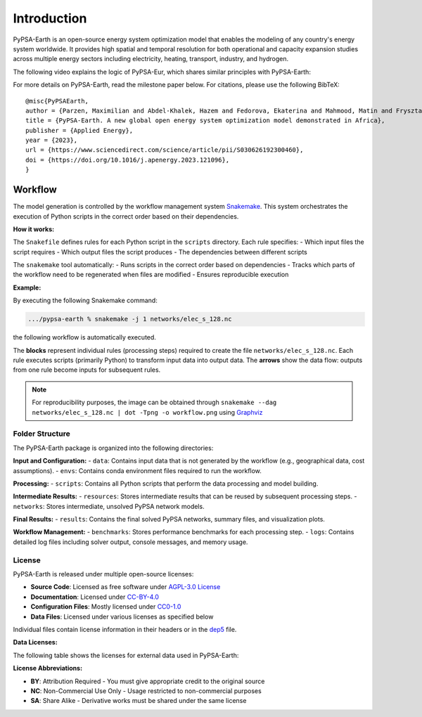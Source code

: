 .. SPDX-FileCopyrightText:  PyPSA-Earth and PyPSA-Eur Authors
..
.. SPDX-License-Identifier: CC-BY-4.0

.. _introduction:

##########################################
Introduction
##########################################

PyPSA-Earth is an open-source energy system optimization model that enables the modeling of any country's energy system worldwide. It provides high spatial and temporal resolution for both operational and capacity expansion studies across multiple energy sectors including electricity, heating, transport, industry, and hydrogen.

The following video explains the logic of PyPSA-Eur, which shares similar principles with PyPSA-Earth:

.. raw:: html

    <iframe width="832" height="468" src="https://www.youtube.com/embed/ty47YU1_eeQ" frameborder="0" allow="accelerometer; autoplay; encrypted-media; gyroscope; picture-in-picture" allowfullscreen></iframe>

For more details on PyPSA-Earth, read the milestone paper below.
For citations, please use the following BibTeX: ::

  @misc{PyPSAEarth,
  author = {Parzen, Maximilian and Abdel-Khalek, Hazem and Fedorova, Ekaterina and Mahmood, Matin and Frysztacki, Martha Maria and Hampp, Johannes and Franken, Lukas and Schumm, Leon and Neumann, Fabian and Poli, Davide and Kiprakis, Aristides and Fioriti, Davide},
  title = {PyPSA-Earth. A new global open energy system optimization model demonstrated in Africa},
  publisher = {Applied Energy},
  year = {2023},
  url = {https://www.sciencedirect.com/science/article/pii/S030626192300460},
  doi = {https://doi.org/10.1016/j.apenergy.2023.121096},
  }


Workflow
========

The model generation is controlled by the workflow management system `Snakemake <https://snakemake.bitbucket.io/>`_. This system orchestrates the execution of Python scripts in the correct order based on their dependencies.

**How it works:**

The ``Snakefile`` defines rules for each Python script in the ``scripts`` directory. Each rule specifies:
- Which input files the script requires
- Which output files the script produces
- The dependencies between different scripts

The ``snakemake`` tool automatically:
- Runs scripts in the correct order based on dependencies
- Tracks which parts of the workflow need to be regenerated when files are modified
- Ensures reproducible execution

**Example:**

By executing the following Snakemake command:

.. code:: bash

    .../pypsa-earth % snakemake -j 1 networks/elec_s_128.nc

the following workflow is automatically executed.

.. image:: img/workflow_introduction.png
    :align: center

The **blocks** represent individual rules (processing steps) required to create the file ``networks/elec_s_128.nc``.
Each rule executes scripts (primarily Python) to transform input data into output data.
The **arrows** show the data flow: outputs from one rule become inputs for subsequent rules.

.. note::
    For reproducibility purposes, the image can be obtained through
    ``snakemake --dag networks/elec_s_128.nc | dot -Tpng -o workflow.png``
    using `Graphviz <https://graphviz.org/>`_


================
Folder Structure
================

The PyPSA-Earth package is organized into the following directories:

**Input and Configuration:**
- ``data``: Contains input data that is not generated by the workflow (e.g., geographical data, cost assumptions).
- ``envs``: Contains conda environment files required to run the workflow.

**Processing:**
- ``scripts``: Contains all Python scripts that perform the data processing and model building.

**Intermediate Results:**
- ``resources``: Stores intermediate results that can be reused by subsequent processing steps.
- ``networks``: Stores intermediate, unsolved PyPSA network models.

**Final Results:**
- ``results``: Contains the final solved PyPSA networks, summary files, and visualization plots.

**Workflow Management:**
- ``benchmarks``: Stores performance benchmarks for each processing step.
- ``logs``: Contains detailed log files including solver output, console messages, and memory usage.


=======
License
=======

PyPSA-Earth is released under multiple open-source licenses:

* **Source Code**: Licensed as free software under `AGPL-3.0 License <https://github.com/pypsa-meets-earth/pypsa-earth/blob/main/LICENSES>`_
* **Documentation**: Licensed under `CC-BY-4.0 <https://creativecommons.org/licenses/by/4.0/>`_
* **Configuration Files**: Mostly licensed under `CC0-1.0 <https://creativecommons.org/publicdomain/zero/1.0/>`_
* **Data Files**: Licensed under various licenses as specified below

Individual files contain license information in their headers or in the `dep5 <.reuse/dep5>`_ file.

**Data Licenses:**

The following table shows the licenses for external data used in PyPSA-Earth:

.. csv-table::
   :header-rows: 1
   :file: configtables/licenses.csv


**License Abbreviations:**

* **BY**: Attribution Required - You must give appropriate credit to the original source
* **NC**: Non-Commercial Use Only - Usage restricted to non-commercial purposes
* **SA**: Share Alike - Derivative works must be shared under the same license
